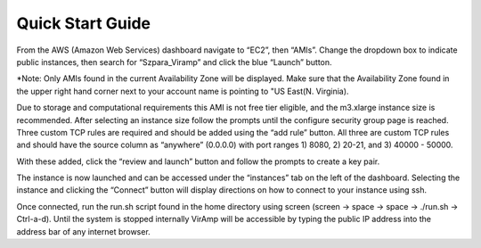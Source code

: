 Quick Start Guide
=================

From the AWS (Amazon Web Services) dashboard navigate to “EC2”, then “AMIs”. Change the dropdown box to indicate public instances, then search for “Szpara_Viramp” and click the blue “Launch” button. 

*Note: Only AMIs found in the current Availability Zone will be displayed. Make sure that the Availability Zone found in the upper right hand corner next to your account name is pointing to "US East(N. Virginia).

Due to storage and computational requirements this AMI is not free tier eligible, and the m3.xlarge instance size is recommended. After selecting an instance size follow the prompts until the configure security group page is reached. Three custom TCP rules are required and should be added using the “add rule” button. All three are custom TCP rules and should have the source column as “anywhere” (0.0.0.0) with port ranges 1) 8080, 2) 20-21, and 3) 40000 - 50000. 

With these added, click the “review and launch” button and follow the prompts to create a key pair. 

The instance is now launched and can be accessed under the “instances” tab on the left of the dashboard. Selecting the instance and clicking the “Connect” button will display directions on how to connect to your instance using ssh. 

Once connected, run the run.sh script found in the home directory using screen (screen -> space -> space -> ./run.sh -> Ctrl-a-d). Until the system is stopped internally VirAmp will be accessible by typing the public IP address into the address bar of any internet browser.
